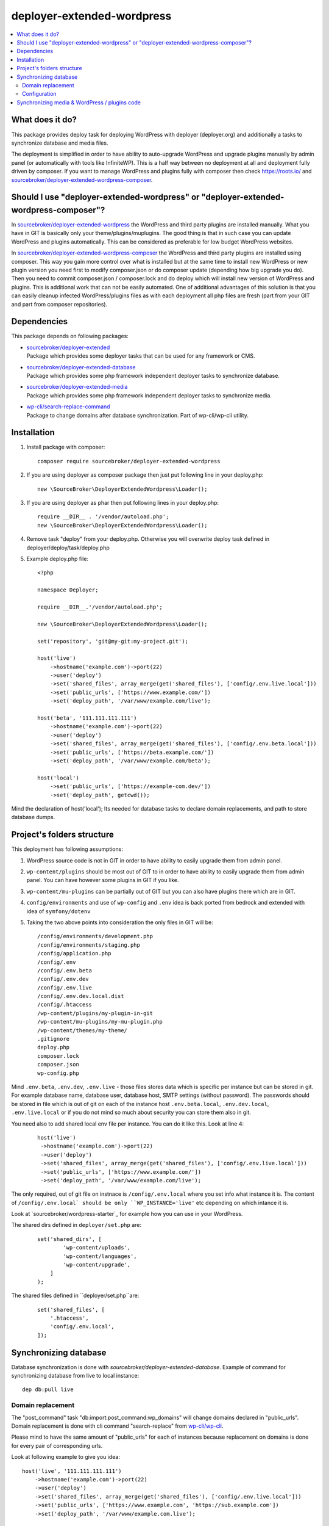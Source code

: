 deployer-extended-wordpress
===========================

.. contents:: :local:

What does it do?
----------------

This package provides deploy task for deploying WordPress with deployer (deployer.org) and additionally a tasks
to synchronize database and media files.

The deployment is simplified in order to have ability to auto-upgrade WordPress and upgrade plugins
manually by admin panel (or automatically with tools like InfiniteWP). This is a half way between
no deployment at all and deployment fully driven by composer. If you want to manage WordPress and plugins
fully with composer then check https://roots.io/ and `sourcebroker/deployer-extended-wordpress-composer`_.


Should I use "deployer-extended-wordpress" or "deployer-extended-wordpress-composer"?
-------------------------------------------------------------------------------------

In `sourcebroker/deployer-extended-wordpress`_ the WordPress and third party plugins are installed manually. What you
have in GIT is basically only your theme/plugins/muplugins. The good thing is that in such case you can update WordPress and plugins
automatically. This can be considered as preferable for low budget WordPress websites.

In `sourcebroker/deployer-extended-wordpress-composer`_ the WordPress and third party plugins are installed using composer.
This way you gain more control over what is installed but at the same time to install new WordPress or new plugin
version you need first to modify composer.json or do composer update (depending how big upgrade you do). Then you need
to commit composer.json / composer.lock and do deploy which will install new version of WordPress and plugins.
This is additional work that can not be easily automated. One of additional advantages of this solution is that you can
easily cleanup infected WordPress/plugins files as with each deployment all php files are fresh (part from your GIT
and part from composer repositories).

Dependencies
------------

This package depends on following packages:

- | `sourcebroker/deployer-extended`_
  | Package which provides some deployer tasks that can be used for any framework or CMS.

- | `sourcebroker/deployer-extended-database`_
  | Package which provides some php framework independent deployer tasks to synchronize database.

- | `sourcebroker/deployer-extended-media`_
  | Package which provides some php framework independent deployer tasks to synchronize media.

- | `wp-cli/search-replace-command`_
  | Package to change domains after database synchronization. Part of wp-cli/wp-cli utility.


Installation
------------

1) Install package with composer:
   ::

      composer require sourcebroker/deployer-extended-wordpress

2) If you are using deployer as composer package then just put following line in your deploy.php:
   ::

      new \SourceBroker\DeployerExtendedWordpress\Loader();

3) If you are using deployer as phar then put following lines in your deploy.php:
   ::

      require __DIR__ . '/vendor/autoload.php';
      new \SourceBroker\DeployerExtendedWordpress\Loader();

4) Remove task "deploy" from your deploy.php. Otherwise you will overwrite deploy task defined in
   deployer/deploy/task/deploy.php

5) Example deploy.php file:
   ::

      <?php

      namespace Deployer;

      require __DIR__.'/vendor/autoload.php';

      new \SourceBroker\DeployerExtendedWordpress\Loader();

      set('repository', 'git@my-git:my-project.git');

      host('live')
          ->hostname('example.com')->port(22)
          ->user('deploy')
          ->set('shared_files', array_merge(get('shared_files'), ['config/.env.live.local']))
          ->set('public_urls', ['https://www.example.com/'])
          ->set('deploy_path', '/var/www/example.com/live');

      host('beta', '111.111.111.111')
          ->hostname('example.com')->port(22)
          ->user('deploy')
          ->set('shared_files', array_merge(get('shared_files'), ['config/.env.beta.local']))
          ->set('public_urls', ['https://beta.example.com/'])
          ->set('deploy_path', '/var/www/example.com/beta');

      host('local')
          ->set('public_urls', ['https://example-com.dev/'])
          ->set('deploy_path', getcwd());


Mind the declaration of host('local'); Its needed for database tasks to declare domain replacements,
and path to store database dumps.

Project's folders structure
---------------------------

This deployment has following assumptions:

1) WordPress source code is not in GIT in order to have ability to easily upgrade them from admin panel.
2) ``wp-content/plugins`` should be most out of GIT to in order to have ability to easily upgrade them from admin panel.
   You can have however some plugins in GIT if you like.
3) ``wp-content/mu-plugins`` can be partially out of GIT but you can also have plugins there which are in GIT.
4) ``config/environments`` and use of ``wp-config`` and ``.env`` idea is back ported from bedrock and extended with idea of ``symfony/dotenv``
5) Taking the two above points into consideration the only files in GIT will be:
   ::

        /config/environments/development.php
        /config/environments/staging.php
        /config/application.php
        /config/.env
        /config/.env.beta
        /config/.env.dev
        /config/.env.live
        /config/.env.dev.local.dist
        /config/.htaccess
        /wp-content/plugins/my-plugin-in-git
        /wp-content/mu-plugins/my-mu-plugin.php
        /wp-content/themes/my-theme/
        .gitignore
        deploy.php
        composer.lock
        composer.json
        wp-config.php

Mind ``.env.beta``, ``.env.dev``, ``.env.live`` - those files stores data which is specific per instance but can be
stored in git. For example database name, database user, database host, SMTP settings (without password). The passwords
should be stored in file which is out of git on each of the instance host ``.env.beta.local``, ``.env.dev.local``,
``.env.live.local`` or if you do not mind so much about security you can store them also in git.

You need also to add shared local env file per instance. You can do it like this. Look at line 4:
 ::

  host('live')
   ->hostname('example.com')->port(22)
   ->user('deploy')
   ->set('shared_files', array_merge(get('shared_files'), ['config/.env.live.local']))
   ->set('public_urls', ['https://www.example.com/'])
   ->set('deploy_path', '/var/www/example.com/live');

The only required, out of git file on instnace is ``/config/.env.local`` where you set info what instance it is.
The content of ``/config/.env.local` should be only ``WP_INSTANCE='live'`` etc depending on which intance it is.

Look at `sourcebroker/wordpress-starter`_ for example how you can use in your WordPress.


The shared dirs defined in ``deployer/set.php`` are:
 ::

    set('shared_dirs', [
            'wp-content/uploads',
            'wp-content/languages',
            'wp-content/upgrade',
        ]
    );

The shared files defined in ``deployer/set.php``are:
 ::

    set('shared_files', [
        '.htaccess',
        'config/.env.local',
    ]);

Synchronizing database
----------------------

Database synchronization is done with `sourcebroker/deployer-extended-database`.
Example of command for synchronizing database from live to local instance:
::

   dep db:pull live


Domain replacement
++++++++++++++++++

The "post_command" task "db:import:post_command:wp_domains" will change domains declared in "public_urls". Domain
replacement is done with cli command "search-replace" from `wp-cli/wp-cli`_.

Please mind to have the same amount of "public_urls" for each of instances because replacement on domains is done for
every pair of corresponding urls.

Look at following example to give you idea:
::

    host('live', '111.111.111.111')
        ->hostname('example.com')->port(22)
        ->user('deploy')
        ->set('shared_files', array_merge(get('shared_files'), ['config/.env.live.local']))
        ->set('public_urls', ['https://www.example.com', 'https://sub.example.com'])
        ->set('deploy_path', '/var/www/example.com.live');

    host('beta', '111.111.111.111')
        ->hostname('example.com')->port(22)
        ->user('deploy')
        ->set('shared_files', array_merge(get('shared_files'), ['config/.env.live.local']))
        ->set('public_urls', ['https://beta.example.com', 'https://beta-sub.example.com'])
        ->set('deploy_path', '/var/www/example.com.beta');

    host('local')
        ->set('public_urls', ['https://example-com.dev', 'https://sub-example-com.dev'])
        ->set('deploy_path', getcwd());


The if you will do:
::

    dep db:pull live

the following commands will be done automatically after database import:
::

    wp search-replace https://www.example.com https://example-com.dev
    wp search-replace https://sub.example.com https://sub-example-com.dev


Configuration
+++++++++++++


Mind that "deploy.php" file must be the same on all instance before you can start to do database synchronization.


Synchronizing media & WordPress / plugins code
----------------------------------------------

Media synchronization is done with package `sourcebroker/deployer-extended-media`_.
The command for synchronizing media & php files which are out of git is:
 ::

   dep media:pull live

Because we do not use composer to get WordPress and plugins therefore we will treat here code of WordPress and
plugins as kind of media to synchronize. This is a bit o misuse of `sourcebroker/deployer-extended-media`_ but
if we think of media as part of project which is out of git that needs to be synchronized between instances then
our WordPress and plugins php code which is also out of git is bunch of files that needs to be synchronized
between instances.

Therefore our config to synchronize files media & WordPress / plugins code looks like this:
::

    set('media',
        [
            'filter' => [
                '+ /wp-content/',
                '- /wp-content/mu-plugins/*',
                '- /wp-content/themes/*',
                '+ /wp-content/**',
                '+ /wp-admin/',
                '+ /wp-admin/**',
                '+ /wp-includes/',
                '+ /wp-includes/**',
                '+ .htaccess',
                '+ wp-activate.php',
                '+ wp-blog-header.php',
                '+ wp-comments-post.php',
                '+ wp-config-sample.php',
                '+ wp-config.php',
                '+ wp-cron.php',
                '+ wp-links-opml.php',
                '+ wp-load.php',
                '+ wp-login.php',
                '+ wp-mail.php',
                '+ wp-settings.php',
                '+ wp-signup.php',
                '+ wp-trackback.php',
                '+ xmlrpc.php',
                '+ index.php',
                '- *'
            ]
        ]);



.. _sourcebroker/deployer-extended: https://github.com/sourcebroker/deployer-extended
.. _sourcebroker/deployer-extended-media: https://github.com/sourcebroker/deployer-extended-media
.. _sourcebroker/deployer-extended-database: https://github.com/sourcebroker/deployer-extended-database
.. _sourcebroker/deployer-extended-wordpress: https://github.com/sourcebroker/deployer-extended-wordpress
.. _sourcebroker/deployer-extended-wordpress-starter: https://github.com/sourcebroker/deployer-extended-wordpress-starter
.. _sourcebroker/deployer-extended-wordpress-composer: https://github.com/sourcebroker/deployer-extended-wordpress-composer
.. _wp-cli/search-replace-command: https://github.com/wp-cli/search-replace-command
.. _wp-cli/wp-cli: https://github.com/wp-cli/wp-cli
